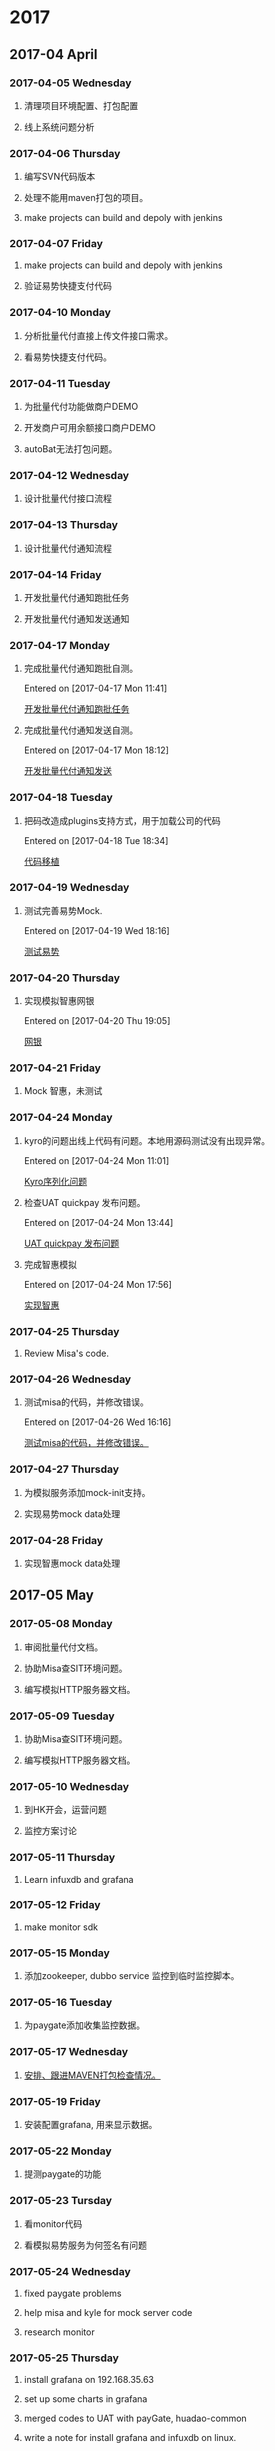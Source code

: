 
* 2017
** 2017-04 April
*** 2017-04-05 Wednesday
**** 清理项目环境配置、打包配置
**** 线上系统问题分析
*** 2017-04-06 Thursday
**** 编写SVN代码版本
**** 处理不能用maven打包的项目。
**** make projects can build and depoly with jenkins
*** 2017-04-07 Friday
**** make projects can build and depoly with jenkins
**** 验证易势快捷支付代码
*** 2017-04-10 Monday
**** 分析批量代付直接上传文件接口需求。
**** 看易势快捷支付代码。
*** 2017-04-11 Tuesday
**** 为批量代付功能做商户DEMO
**** 开发商户可用余额接口商户DEMO
**** autoBat无法打包问题。
*** 2017-04-12 Wednesday
**** 设计批量代付接口流程
*** 2017-04-13 Thursday
**** 设计批量代付通知流程
*** 2017-04-14 Friday
**** 开发批量代付通知跑批任务
**** 开发批量代付通知发送通知
*** 2017-04-17 Monday
**** 完成批量代付通知跑批自测。
Entered on [2017-04-17 Mon 11:41]
  
  [[file:d:/victor/org/work.org::*%E5%BC%80%E5%8F%91%E6%89%B9%E9%87%8F%E4%BB%A3%E4%BB%98%E9%80%9A%E7%9F%A5%E8%B7%91%E6%89%B9%E4%BB%BB%E5%8A%A1][开发批量代付通知跑批任务]]
**** 完成批量代付通知发送自测。
Entered on [2017-04-17 Mon 18:12]
  
  [[file:d:/victor/org/work.org::*%E5%BC%80%E5%8F%91%E6%89%B9%E9%87%8F%E4%BB%A3%E4%BB%98%E9%80%9A%E7%9F%A5%E5%8F%91%E9%80%81%E9%80%9A%E7%9F%A5][开发批量代付通知发送]]
*** 2017-04-18 Tuesday
**** 把码改造成plugins支持方式，用于加载公司的代码
Entered on [2017-04-18 Tue 18:34]
  
  [[file:d:/victor/org/work.org::*%E4%BB%A3%E7%A0%81%E7%A7%BB%E6%A4%8D][代码移植]]
*** 2017-04-19 Wednesday
**** 测试完善易势Mock.
Entered on [2017-04-19 Wed 18:16]
  
  [[file:d:/victor/org/work.org::*%E6%B5%8B%E8%AF%95%E6%98%93%E5%8A%BF][测试易势]]
*** 2017-04-20 Thursday
**** 实现模拟智惠网银
Entered on [2017-04-20 Thu 19:05]
  
  [[file:d:/victor/org/work.org::*%E7%BD%91%E9%93%B6][网银]]
*** 2017-04-21 Friday
**** Mock 智惠，未测试
*** 2017-04-24 Monday
**** kyro的问题出线上代码有问题。本地用源码测试没有出现异常。
Entered on [2017-04-24 Mon 11:01]
  
  [[file:d:/victor/org/work.org::*Kyro%E5%BA%8F%E5%88%97%E5%8C%96%E9%97%AE%E9%A2%98][Kyro序列化问题]]
**** 检查UAT quickpay 发布问题。
Entered on [2017-04-24 Mon 13:44]
  
  [[file:d:/victor/org/work.org::*UAT%20quickpay%20%E5%8F%91%E5%B8%83%E9%97%AE%E9%A2%98][UAT quickpay 发布问题]]
**** 完成智惠模拟
Entered on [2017-04-24 Mon 17:56]
  
  [[file:d:/victor/org/work.org::*%E5%AE%9E%E7%8E%B0%E6%99%BA%E6%83%A0][实现智惠]]
*** 2017-04-25 Thursday
**** Review Misa's code.
*** 2017-04-26 Wednesday
**** 测试misa的代码，并修改错误。
Entered on [2017-04-26 Wed 16:16]
  
  [[file:d:/victor/org/work.org::*%E6%B5%8B%E8%AF%95misa%E7%9A%84%E4%BB%A3%E7%A0%81%EF%BC%8C%E5%B9%B6%E4%BF%AE%E6%94%B9%E9%94%99%E8%AF%AF%E3%80%82][测试misa的代码，并修改错误。]]
*** 2017-04-27 Thursday
**** 为模拟服务添加mock-init支持。
**** 实现易势mock data处理
*** 2017-04-28 Friday
**** 实现智惠mock data处理
** 2017-05 May
*** 2017-05-08 Monday
**** 审阅批量代付文档。
**** 协助Misa查SIT环境问题。
**** 编写模拟HTTP服务器文档。
*** 2017-05-09 Tuesday
**** 协助Misa查SIT环境问题。
**** 编写模拟HTTP服务器文档。
*** 2017-05-10 Wednesday
**** 到HK开会，运营问题
**** 监控方案讨论
*** 2017-05-11 Thursday
**** Learn infuxdb and grafana
*** 2017-05-12 Friday
**** make monitor sdk
*** 2017-05-15 Monday
**** 添加zookeeper, dubbo service 监控到临时监控脚本。
*** 2017-05-16 Tuesday
**** 为paygate添加收集监控数据。
*** 2017-05-17 Wednesday
**** [[file:d:/victor/org/work.org::*%E5%AE%89%E6%8E%92%E3%80%81%E8%B7%9F%E8%BF%9BMAVEN%E6%89%93%E5%8C%85%E6%A3%80%E6%9F%A5%E6%83%85%E5%86%B5%E3%80%82][安排、跟进MAVEN打包检查情况。]]
*** 2017-05-19 Friday
**** 安装配置grafana, 用来显示数据。
*** 2017-05-22 Monday
**** 提测paygate的功能
*** 2017-05-23 Tursday
**** 看monitor代码
**** 看模拟易势服务为何签名有问题
*** 2017-05-24 Wednesday
**** fixed paygate problems
**** help misa and kyle for mock server code
**** research monitor
*** 2017-05-25 Thursday
**** install grafana on 192.168.35.63
**** set up some charts in grafana
**** merged codes to UAT with payGate, huadao-common
**** write a note for install grafana and infuxdb on linux.
*** 2017-05-26 Friday
**** monitor add WebPayNotSuc
*** 2017-05-27 Satday
**** 分布式链路监控设计研究 zipkin
*** 2017-05-31 Wednesday
**** [[file:d:/victor/org/gtd.org::*%E6%94%AF%E4%BB%98%E9%A1%B9%E7%9B%AE%E5%B7%A5%E4%BD%9C%E4%BA%A4%E6%8E%A5%E3%80%82][支付项目工作交接。]]
**** APP配置项目[[file:d:/victor/org/work.org::*%E5%88%9D%E6%AD%A5%E5%B7%A5%E4%BD%9C%E9%87%8F%E8%AF%84%E4%BC%B0%EF%BC%81][初步工作量评估！]]
** 2017-06 July
*** 2017-06-05 Monday
**** coding for publish of app configuration center
*** 2017-06-06 Tuesday
**** update code.
**** write the api document
*** 2017-06-07 Wednesday
**** test ad publisher
*** 2017-06-12 Monday
**** 周例会
**** write and test functions publisher
**** install mysql and nginx for SIT and UAT
**** setting the project manage system.
*** 2017-06-13 Tuesday
**** 调整发布代码
*** 2017-06-14 Wednesday
**** test and document
*** 2017-06-15 Thursday
**** [[file:d:/victor/org/work.org::*%E8%B0%83%E7%94%A8%E9%A2%91%E7%B9%81%E9%BB%91%E5%90%8D%E5%8D%95%EF%BC%88IP%EF%BC%8C%E7%A6%81%E7%94%A830%E5%88%86%E9%92%9F%EF%BC%89][调用频繁黑名单（IP，禁用30分钟）]]
**** 测试配置中心
*** 2017-06-16 Friday
**** 测试支持
*** 2017-06-19 Monday
**** [[file:d:/victor/org/gtd.org::*%E5%91%A8%E4%BE%8B%E4%BC%9A][周例会]]
**** 工作汇报
*** 2017-06-20 Tuesday
**** [[file:d:/victor/org/gtd.org::*%E6%B4%BB%E5%8A%A8%E4%B8%AD%E5%BF%83%E5%B9%B3%E5%8F%B02%E6%9C%9F%E6%80%BB%E7%BB%93%E4%BC%9A%E8%AE%AE][活动中心平台2期总结会议]] 2h
**** union-framework sdk 分析 4h
**** 活动平台需求 2h
*** 2017-06-21 Wednesday
**** 统一平台——统一账户服务需求会议
**** 监控方案分析
*** 2017-06-22 Thursday
**** 统一平台——统一账户服务讨论
**** SDK，ACCCOUNT SYSTEM 分析
*** 2017-06-26 Monday
**** 与PD开个支付优化会议。
**** add MOCK to mock server
*** 2017-06-27 Tuesday
**** 把新同事加入到讨论组，申请SVN权限。
**** 统一框架讨论会议
**** 添加接入代码的到易势
*** 2017-06-28 Wednesday
**** 易势快捷支付开发。
*** 2017-06-29 Thursday
**** [[file:d:/victor/org/gtd.org::*%E4%B8%8B%E5%8D%881:30%20-%202:30%EF%BC%8C%E4%BC%9A%E8%AE%AE%E5%AE%A4%E4%BA%8C%20%E7%A7%BB%E5%8A%A8%E6%94%AF%E4%BB%98%E4%BC%98%E5%8C%96%E9%A1%B9%E7%9B%AE%E4%BC%9A%E8%AE%AE][下午1:30 - 2:30，会议室二 移动支付优化项目会议]]
**** 易势快捷支付开发
** 2017-07 July
*** 2017-07-03 Monday
**** 给nathan, baker做华道代码架构培训
**** 为易势快捷支付添加通知
**** 为paygate添加快捷支付通知
**** 修改quickpay通知代码，发送给通道做验签和数据解析。
*** 2017-07-04 Tuesday
**** 测试天付宝DEMO——不成功
**** 按照文档写接入代码
*** 2017-07-05 Wednesday
**** 编写天付宝接入代码
*** 2017-07-06 Thursday
**** 编写天付宝接入代码
**** 编写 quickpay 代码，使之符合天付宝
*** 2017-07-07 Friday
**** 编写 quickpay 代码，使之符合天付宝
**** 测试 天付宝接口：还是走不通
*** 2017-07-10 Monday
**** 天付宝快捷支付MOCK
**** 开始天付宝网关支付
*** 2017-07-11 Tuesday
**** 天付宝支付，MOCK
*** 2017-07-12 Wednesday
**** 天付宝支付MOCK
**** 天付宝支付MOCK TEST
**** SIT packaging
*** 2017-07-13 Thursday
**** support testing
**** begin agent pay
*** 2017-07-14 Friday
**** develop agent pay and test.
*** 2017-07-17 Monday
**** refactor tianfubao service name and package path, then test!
*** 2017-07-18 Tuesday
**** document for code converter
**** meeting on HK
**** dfpay test support
*** 2017-07-19 Wednesday
**** 按照新的多商户配置、通道命名规范重构。
**** 整理std-code-tool文档和添加 TUI
*** 2017-07-20 Thursday
**** 用MOCK测试天付宝快捷支付
**** 用MOCK测试quickpay
*** 2017-07-21 Friday
**** MOCK and Test 天付宝快捷支付
*** 2017-07-24 Monday
**** 华道快捷支付需求分析 
*** 2017-07-25 Tuesday
**** 分析设计华道快捷支付，并查找现存代码
*** 2017-07-26 Wednesday
**** 商户用户信息管理模块
*** 2017-07-27 Thursday
**** 按照kyle新实现的多通道商户号处理方式调整天付宝网关支付代付支付代码
*** 2017-07-28 Friday
**** 部署辅助工具
*** 2017-07-31 Monday
**** 华道快捷支付收银台——支付逻辑框架
**** support tianfubao and dependent program uat environment setting
** 2017-08 August
*** 2017-08-01 Tuesday
**** [[file:d:/victor/org/gtd.org::*%E5%8D%8F%E5%8A%A9%E5%A4%A9%E4%BB%98%E5%AE%9D%E5%A4%84%E7%90%86%E5%AF%86%E9%92%A5][协助天付宝处理密钥]]
**** [[file:d:/victor/org/work.org::*%E4%B8%8D%E8%B0%83%E7%94%A8%E8%BD%AC%E7%A0%81%E6%9C%8D%E5%8A%A1][不调用转码服务]]
*** 2017-08-02 Wednesday
**** 华道快捷支付收银台
*** 2017-08-03 Thursday
**** 华道快捷支付收银台
*** 2017-08-04 Friday
**** 华道快捷支付收银台
*** 2017-08-07 Monday
**** 华道快捷支付收银台
*** 2017-08-08 Thursday
**** 华道快捷支付收银台
*** 2017-08-09 Wednesday
**** 华道快捷支付收银台
*** 2017-08-10 Thursday
**** 华道快捷支付收银台
*** 2017-08-11 Friday 
**** 华道快捷支付收银台
*** 2017-08-13 Monday
**** 华道快捷支付收银台
*** 2017-08-14 Tursday
****
*** 2017-08-15 星期二
**** [[file:d:/victor/org/gtd.org::*%E5%A4%A9%E4%BB%98%E5%AE%9D%E7%BD%91%E5%85%B3%E3%80%81%E4%BB%A3%E4%BB%98%E4%B8%8A%E7%BA%BF%E7%94%B3%E8%AF%B7][天付宝网关、代付上线申请]]
**** [[file:d:/victor/org/work.org::*%E7%BB%91%E5%AE%9A%E4%BA%A4%E4%BA%92][绑定交互]]
** 2017-09 September
*** 2017-09-01 Friday
**** 华道工作交接（武汉）
*** 2017-09-04 Monday
**** 统一账户需求会
**** 需求分析
*** 2017-09-05 Tuesday
**** 需求分析
**** 方案评估
**** 华道工作交接（香港）
*** 2017-09-06 Wednesday
**** 概要设计
*** 2017-09-07 Thursday
**** 方案评审会
**** 方案优化
*** 2017-09-08 Friday
**** 方案优化
**** 工作分解，工作量评估
*** 2017-09-11 星期一
**** data structure protocol
*** 2017-09-12 星期二
**** [[file:d:/victor/org/work.org::*Connection][Connection]]
*** 2017-09-13 星期三
**** Connection
*** 2017-09-19 Tuesday
**** NDI
*** 2017-09-20 Wednesday
**** NDI
*** 2017-09-22 星期五
**** develop server
**** finish server code. 
Entered on [2017-09-22 周五 18:22]
  
  [[file:d:/victor/org/work.org::*server][server]]
*** 2017-09-25 Monday
**** develop client
*** 2017-09-26 Tuesday
**** develop client
*** 2017-09-27 Wednesday
**** finish develop client
*** 2017-09-28 Thursday
**** test sdk
*** 2017-09-29 Friday
**** test
** 2017-10 十月
*** 2017-10-09 星期一
**** outter tcp client, blowfish tool, rsa tool.
